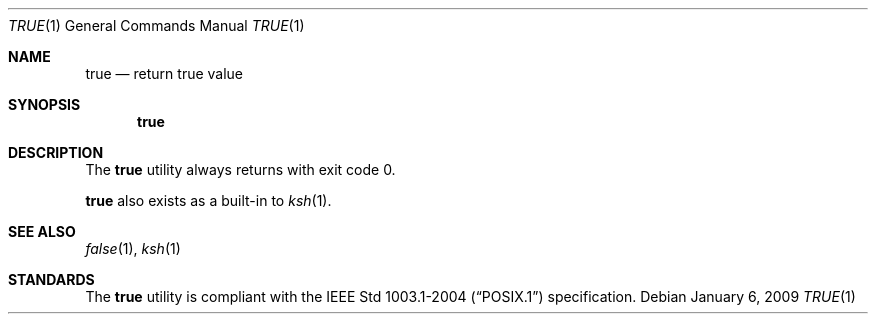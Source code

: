 .\"	$OpenBSD: true.1,v 1.9 2009/01/06 23:29:03 jmc Exp $
.\"
.\" Copyright (c) 1983, 1985, 1990 The Regents of the University of California.
.\" All rights reserved.
.\"
.\" This code is derived from software contributed to Berkeley by
.\" the Institute of Electrical and Electronics Engineers, Inc.
.\"
.\" Redistribution and use in source and binary forms, with or without
.\" modification, are permitted provided that the following conditions
.\" are met:
.\" 1. Redistributions of source code must retain the above copyright
.\"    notice, this list of conditions and the following disclaimer.
.\" 2. Redistributions in binary form must reproduce the above copyright
.\"    notice, this list of conditions and the following disclaimer in the
.\"    documentation and/or other materials provided with the distribution.
.\" 3. Neither the name of the University nor the names of its contributors
.\"    may be used to endorse or promote products derived from this software
.\"    without specific prior written permission.
.\"
.\" THIS SOFTWARE IS PROVIDED BY THE REGENTS AND CONTRIBUTORS ``AS IS'' AND
.\" ANY EXPRESS OR IMPLIED WARRANTIES, INCLUDING, BUT NOT LIMITED TO, THE
.\" IMPLIED WARRANTIES OF MERCHANTABILITY AND FITNESS FOR A PARTICULAR PURPOSE
.\" ARE DISCLAIMED.  IN NO EVENT SHALL THE REGENTS OR CONTRIBUTORS BE LIABLE
.\" FOR ANY DIRECT, INDIRECT, INCIDENTAL, SPECIAL, EXEMPLARY, OR CONSEQUENTIAL
.\" DAMAGES (INCLUDING, BUT NOT LIMITED TO, PROCUREMENT OF SUBSTITUTE GOODS
.\" OR SERVICES; LOSS OF USE, DATA, OR PROFITS; OR BUSINESS INTERRUPTION)
.\" HOWEVER CAUSED AND ON ANY THEORY OF LIABILITY, WHETHER IN CONTRACT, STRICT
.\" LIABILITY, OR TORT (INCLUDING NEGLIGENCE OR OTHERWISE) ARISING IN ANY WAY
.\" OUT OF THE USE OF THIS SOFTWARE, EVEN IF ADVISED OF THE POSSIBILITY OF
.\" SUCH DAMAGE.
.\"
.\"     from: @(#)true.1	6.4 (Berkeley) 6/27/91
.\"
.Dd $Mdocdate: January 6 2009 $
.Dt TRUE 1
.Os
.Sh NAME
.Nm true
.Nd return true value
.Sh SYNOPSIS
.Nm true
.Sh DESCRIPTION
The
.Nm
utility always returns with exit code 0.
.Pp
.Nm
also exists as a built-in to
.Xr ksh 1 .
.Sh SEE ALSO
.Xr false 1 ,
.Xr ksh 1
.Sh STANDARDS
The
.Nm
utility is compliant with the
.St -p1003.1-2004
specification.
